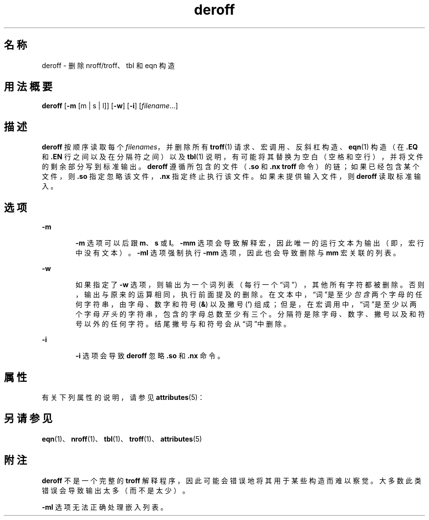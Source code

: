 '\" te
.\" Copyright (c) 1996, Sun Microsystems, Inc. All Rights Reserved.
.\" Copyright 1989 AT&T
.TH deroff 1 "1992 年 9 月 14 日" "SunOS 5.11" "用户命令"
.SH 名称
deroff \- 删除 nroff/troff、tbl 和 eqn 构造
.SH 用法概要
.LP
.nf
\fBderoff\fR [\fB-m\fR [m | s | l]] [\fB-w\fR] [\fB-i\fR] [\fIfilename\fR...]
.fi

.SH 描述
.sp
.LP
\fBderoff\fR 按顺序读取每个 \fIfilenames\fR，并删除所有 \fBtroff\fR(1) 请求、宏调用、反斜杠构造、\fBeqn\fR(1) 构造（在 \fB\&.EQ\fR 和 \fB\fR\fB\&.EN\fR\fB \fR 行之间以及在分隔符之间）以及 \fBtbl\fR(1) 说明，有可能将其替换为空白（空格和空行），并将文件的剩余部分写到标准输出。\fBderoff\fR 遵循所包含的文件（\fB\&.so\fR 和 \fB\&.nx\fR \fBtroff\fR 命令）的链；如果已经包含某个文件，则 \fB\&.so\fR 指定忽略该文件，\fB\&.nx\fR 指定终止执行该文件。如果未提供输入文件，则 \fBderoff\fR 读取标准输入。
.SH 选项
.sp
.ne 2
.mk
.na
\fB\fB-m\fR\fR
.ad
.RS 6n
.rt  
\fB-m\fR 选项可以后跟 \fBm\fR、\fBs\fR 或 \fBl\fR。\fB-mm\fR 选项会导致解释宏，因此唯一的运行文本为输出（即，宏行中没有文本）。\fB-ml\fR 选项强制执行 \fB-mm\fR 选项，因此也会导致删除与 \fBmm\fR 宏关联的列表。
.RE

.sp
.ne 2
.mk
.na
\fB\fB-w\fR\fR
.ad
.RS 6n
.rt  
如果指定了 \fB-w\fR 选项，则输出为一个词列表（每行一个“词”），其他所有字符都被删除。否则，输出与原来的运算相同，执行前面提及的删除。在文本中，“词”是至少\fI包含\fR两个字母的任何字符串，由字母、数字和符号 (\fB&\fR) 以及撇号 (\fB\&'\fR) 组成；但是，在宏调用中，“词”是至少以两个字母\fI开头\fR的字符串，包含的字母总数至少有三个。分隔符是除字母、数字、撇号以及和符号以外的任何字符。结尾撇号与和符号会从“词”中删除。 
.RE

.sp
.ne 2
.mk
.na
\fB\fB-i\fR\fR
.ad
.RS 6n
.rt  
\fB-i\fR 选项会导致 \fBderoff\fR 忽略 \fB\&.so\fR 和 \fB\&.nx\fR 命令。
.RE

.SH 属性
.sp
.LP
有关下列属性的说明，请参见 \fBattributes\fR(5)：
.sp

.sp
.TS
tab() box;
cw(2.75i) |cw(2.75i) 
lw(2.75i) |lw(2.75i) 
.
属性类型属性值
_
可用性text/doctools
.TE

.SH 另请参见
.sp
.LP
\fBeqn\fR(1)、\fBnroff\fR(1)、\fBtbl\fR(1)、\fBtroff\fR(1)、\fBattributes\fR(5)
.SH 附注
.sp
.LP
\fBderoff\fR 不是一个完整的 \fBtroff\fR 解释程序，因此可能会错误地将其用于某些构造而难以察觉。大多数此类错误会导致输出太多（而不是太少）。
.sp
.LP
\fB-ml\fR 选项无法正确处理嵌入列表。
